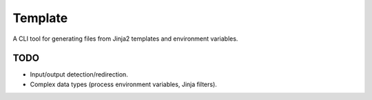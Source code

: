 Template
########

A CLI tool for generating files from Jinja2 templates and environment variables.


TODO
----

- Input/output detection/redirection.
- Complex data types (process environment variables, Jinja filters).
